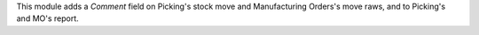 
This module adds a *Comment* field on Picking's stock move and Manufacturing Orders's move raws,
and to Picking's and MO's report.
